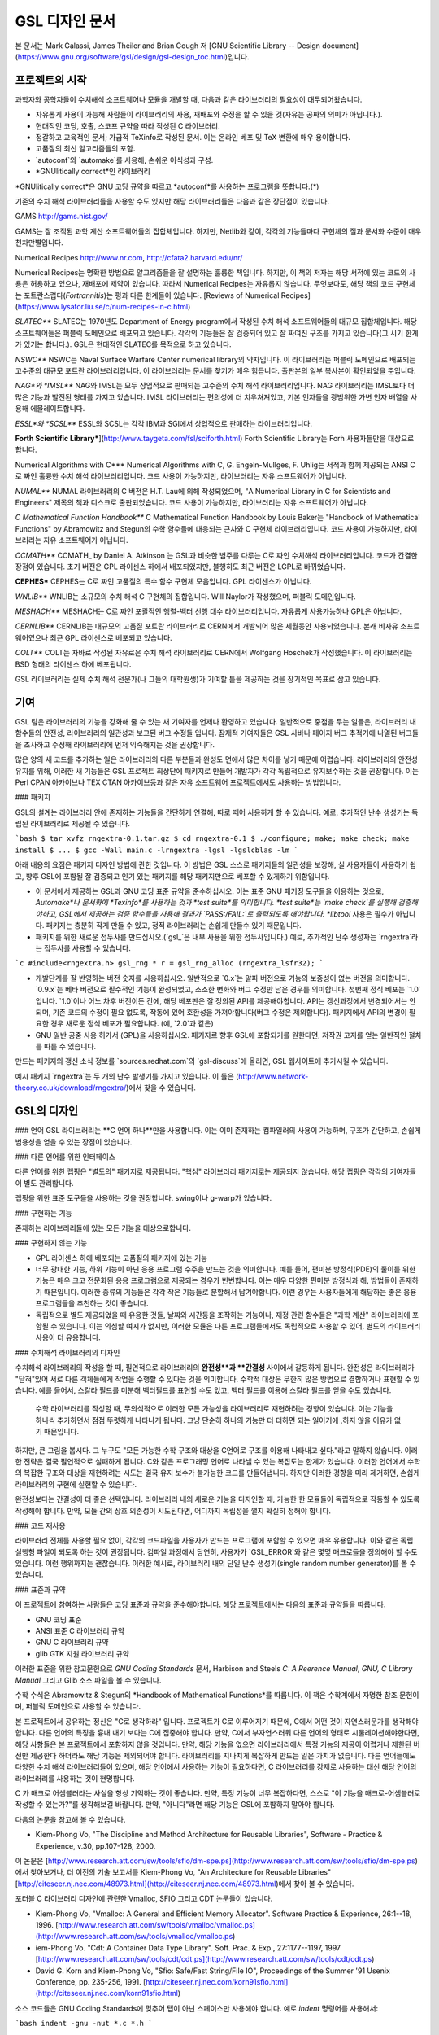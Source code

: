 GSL 디자인 문서
===============

본 문서는 Mark Galassi, James Theiler and Brian Gough 저 [GNU Scientific Library -- Design document](https://www.gnu.org/software/gsl/design/gsl-design_toc.html)입니다.


프로젝트의 시작
------------------

과학자와 공학자들이 수치해석 소프트웨어나 모듈을 개발할 때, 다음과 같은 라이브러리의 필요성이 대두되어왔습니다. 

* 자유롭게 사용이 가능해 사람들이 라이브러리의 사용, 재배포와 수정을 할 수 있을 것(자유는 공짜의 의미가 아닙니다.).
* 현대적인 코딩, 호출, 스코프 규약을 따라 작성된 C 라이브러리.
*  정갈하고 교육적인 문서; 가급적 TeXinfo로 작성된 문서. 이는 온라인 베포 및 TeX 변환에 매우 용이합니다.
*   고품질의 최신 알고리즘들의 포함.
*   `autoconf`와 `automake`를 사용해, 손쉬운 이식성과 구성.
*   *GNUlitically correct*인 라이브러리

*GNUlitically correct*은 GNU 코딩 규약을 따르고 *autoconf*를 사용하는 프로그램을 뜻합니다.(\*)

기존의 수치 해석 라이브러리들을 사용할 수도 있지만 해당 라이브러리들은 다음과 같은 장단점이 있습니다.


.. list-table:: 여러 수치해석 라이브러리
    :header-rows: 1

    * - 라이브러리
      - 설명
	* - `Netlib <http://www.netlib.org/>`_
	  - Netlib는 AT&T에서 관리하는 라이브러리로, 인터넷상에서 가장 발전된 수치해석 알고리즘입니다. 불행히도, 대부분의 소프트웨어가 포트란으로 작성되어 있어 대다수의 상황에서 낮선 호출 규약을 사용해야하고, 매우 파편화되어 있어 Netlib의 사용에 큰 노력이 필요합니다.
	* - ` <>`_
	  -
	* - ` <>`_
	  -


GAMS
http://gams.nist.gov/

GAMS는 잘 조직된 과학 계산 소프트웨어들의 집합체입니다. 하지만, Netlib와 같이, 각각의 기능들마다 구현체의 질과 문서화 수준이 매우 천차만별입니다.

Numerical Recipes
http://www.nr.com, http://cfata2.harvard.edu/nr/

Numerical Recipes는 명확한 방법으로 알고리즘들을 잘 설명하는 훌륭한 책입니다. 하지만, 이 책의 저자는 해당 서적에 있는 코드의 사용은 허용하고 있으나, 재배포에 제약이 있습니다. 따라서 Numerical Recipes는 자유롭지 않습니다. 무엇보다도, 해당 책의 코드 구현체는 포트란스럽다(*Fortrannitis*)는 평과 다른 한계들이 있습니다. [Reviews of Numerical Recipes](https://www.lysator.liu.se/c/num-recipes-in-c.html)

*SLATEC***
SLATEC는 1970년도 Department of Energy program에서 작성된 수치 해석 소프트웨어들의 대규모 집합체입니다.  해당 소프트웨어들은 퍼블릭 도메인으로 배포되고 있습니다. 각각의 기능들은 잘 검증되어 있고 잘 짜여진 구조를 가지고 있습니다(그 시기 한계가 있기는 합니다.). GSL은 현대적인 SLATEC를 목적으로 하고 있습니다.

*NSWC***
NSWC는 Naval Surface Warfare Center numerical library의 약자입니다. 이 라이브러리는 퍼블릭 도메인으로 배포되는 고수준의 대규모 포트란 라이브러리입니다. 이 라이브러리는 문서를 찾기가 매우 힘듭니다. 출판본의 일부 복사본이 확인되었을 뿐입니다.

*NAG*와 *IMSL***
NAG와 IMSL는 모두 상업적으로 판매되는 고수준의 수치 해석 라이브러리입니다. NAG 라이브러리는 IMSL보다 더 많은 기능과 발전된 형태를 가지고 있습니다. IMSL 라이브러리는 편의성에 더 치우쳐져있고,  기본 인자들을 광범위한 가변 인자 배열을 사용해 에뮬레이트합니다.

*ESSL*와 *SCSL***
ESSL와 SCSL는 각각 IBM과 SGI에서 상업적으로 판매하는 라이브러리입니다.

**Forth Scientific Library***](http://www.taygeta.com/fsl/sciforth.html)
Forth Scientific Library는 Forh 사용자들만을 대상으로 합니다.

Numerical Algorithms with C***
Numerical Algorithms with C, G. Engeln-Mullges, F. Uhlig는 서적과 함께 제공되는 ANSI C로 짜인 훌륭한 수치 해석 라이브러리입니다. 코드 사용이 가능하지만, 라이브러리는 자유 소프트웨어가 아닙니다.

*NUMAL***
NUMAL 라이브러리의 C 버전은 H.T. Lau에 의해 작성되었으며, "A Numerical Library in C for Scientists and Engineers" 제목의 책과 디스크로 출판되었습니다. 코드 사용이 가능하지만, 라이브러리는 자유 소프트웨어가 아닙니다.

*C Mathematical Function Handbook***
C Mathematical Function Handbook by Louis Baker는 "Handbook of Mathematical Functions" by Abramowitz and Stegun의 수학 함수들에 대응되는 근사와 C 구현체 라이브러리입니다. 코드 사용이 가능하지만, 라이브러리는 자유 소프트웨어가 아닙니다.

*CCMATH***
CCMATH_ by Daniel A. Atkinson 는 GSL과 비슷한 범주를 다루는 C로 짜인 수치해석 라이브러리입니다. 코드가 간결한 장점이 있습니다. 초기 버전은 GPL 라이센스 하에서 배포되었지만, 불행히도 최근 버전은 LGPL로 바뀌었습니다.

**CEPHES***
CEPHES는 C로 짜인 고품질의 특수 함수 구현체 모음입니다. GPL 라이센스가 아닙니다.

*WNLIB***
WNLIB는 소규모의 수치 해석 C 구현체의 집합입니다. Will Naylor가 작성했으며, 퍼블릭 도메인입니다.

*MESHACH***
MESHACH는 C로 짜인 포괄적인 행렬-벡터 선행 대수 라이브러리입니다. 자유롭게 사용가능하나 GPL은 아닙니다.

*CERNLIB***
CERNLIB는 대규모의 고품질 포트란 라이브러리로 CERN에서 개발되어 많은 세월동안 사용되었습니다. 본래 비자유 소프트웨어였으나 최근 GPL 라이센스로 베포되고 있습니다.

*COLT***
COLT는 자바로 작성된 자유로은 수치 해석 라이브러리로 CERN에서 Wolfgang Hoschek가 작성했습니다. 이  라이브러리는 BSD 형태의 라이센스 하에 베포됩니다.


GSL 라이브러리는 실제 수치 해석 전문가(나 그들의 대학원생)가 기여할 틀을 제공하는 것을 장기적인 목표로 삼고 있습니다.

기여
------------------

GSL 팀은 라이브러리의 기능을 강화해 줄 수 있는 새 기여자를 언제나 환영하고 있습니다. 일반적으로 중점을 두는 일들은, 라이브러리 내 함수들의 안전성, 라이브러리의 일관성과 보고된 버그 수정들 입니다. 잠재적 기여자들은 GSL 사바나 페이지 버그 추적기에 나열된 버그들을 조사하고 수정해 라이브러리에 먼저 익숙해지는 것을 권장합니다. 

많은 양의 새 코드를 추가하는 일은 라이브러리의 다른 부분들과 완성도 면에서 많은 차이를 낳기 때문에 어렵습니다. 라이브러리의 안전성 유지를 위해, 이러한 새 기능들은 GSL 프로젝트 최상단에 패키지로 만들어 개발자가 각각 독립적으로 유지보수하는 것을 권장합니다. 이는 Perl CPAN 아카이브나 TEX CTAN 아카이브등과 같은 자유 소프트웨어 프로젝트에서도 사용하는 방법입니다.

### 패키지

GSL의 설계는 라이브러리 안에 존재하는 기능들을 간단하게 연결해, 따로 떼어 사용하게 할 수 있습니다. 예로, 추가적인 난수 생성기는 독립된 라이브러리로 제공될 수 있습니다.

```bash
$ tar xvfz rngextra-0.1.tar.gz
$ cd rngextra-0.1
$ ./configure; make; make check; make install
$ ...
$ gcc -Wall main.c -lrngextra -lgsl -lgslcblas -lm
```

아래 내용의 요점은 패키지 디자인 방법에 관한 것입니다. 이 방법은 GSL 스스로 패키지들의 일관성을 보장해, 실 사용자들이 사용하기 쉽고, 향후 GSL에 포함될 잘 검증되고 인기 있는 패키지를 해당 패키지만으로 베포할 수 있게하기 위함입니다.

* 이 문서에서 제공하는 GSL과 GNU 코딩 표준 규약을 준수하십시오. 이는 표준 GNU 패키징 도구들을 이용하는 것으로, *Automake*나 문서화에 *Texinfo*를 사용하는 것과 *test suite*를 의미합니다. *test suite*는 `make check`를 실행해 검증해야하고, GSL에서 제공하는 검증 함수들을 사용해 결과가 `PASS:/FAIL:`로 출력되도록 해야합니다. *libtool* 사용은 필수가 아닙니다. 패키지는 충분히 작게 만들 수 있고, 정적 라이브러리는 손쉽게 만들수 있기 때문입니다.
* 패키지를 위한 새로운 접두사를 만드십시오.(`gsl_`은 내부 사용을 위한 접두사입니다.) 예로, 추가적인 난수 생성자는 `rngextra`라는 접두사를 사용할 수 있습니다.

```c
#include<rngextra.h>
gsl_rng * r = gsl_rng_alloc (rngextra_lsfr32);
```

* 개발단계를 잘 반영하는 버전 숫자를 사용하십시오. 일반적으로 `0.x`는 알파 버전으로 기능의 보증성이 없는 버전을 의미합니다. `0.9.x`는 베타 버전으로 필수적인 기능이 완성되었고, 소소한 변화와 버그 수정만 남은 경우를 의미합니다. 첫번째 정식 베포는 `1.0`입니다. `1.0`이나 어느 차후 버전이든 간에, 해당 베포판은 잘 정의된 API를 제공해야합니다. API는 갱신과정에서 변경되어서는 안되며, 기존 코드의 수정이 필요 없도록, 작동에 있어 호환성을 가져야합니다(버그 수정은 제외합니다). 패키지에서 API의 변경이 필요한 경우 새로운 정식 베포가 필요합니다. (예, `2.0`과 같은)
* GNU 일반 공중 사용 허가서 (GPL)을 사용하십시오. 패키지르 향후 GSL에 포함되기를 원한다면, 저작권 고지를 얻는 일반적인 절차를 따를 수 있습니다.

만드는 패키지의 갱신 소식 정보를 `sources.redhat.com`의 `gsl-discuss`에 올리면, GSL 웹사이트에 추가시킬 수 있습니다.

예시 패키지 `rngextra`는 두 개의 난수 발생기를 가지고 있습니다. 이 둘은 (http://www.network-theory.co.uk/download/rngextra/)에서 찾을 수 있습니다.

GSL의 디자인
------------------

### 언어
GSL 라이브러리는 **C 언어 하나**만을 사용합니다. 이는 이미 존재하는 컴파일러의 사용이 가능하며, 구조가 간단하고, 손쉽게 범용성을 얻을 수 있는 장점이 있습니다.

### 다른 언어를 위한 인터페이스

다른 언어를 위한 랩핑은 "별도의" 패키지로 제공됩니다. "핵심" 라이브러리 패키지로는 제공되지 않습니다. 해당 랩핑은 각각의 기여자들이 별도 관리합니다.

랩핑을 위한 표준 도구들을 사용하는 것을 권장합니다. swing이나 g-warp가 있습니다.

### 구현하는 기능

존재하는 라이브러리들에 있는 모든 기능을 대상으로합니다. 

### 구현하지 않는 기능

* GPL 라이센스 하에 베포되는 고품질의 패키지에 있는 기능
* 너무 광대한 기능, 하위 기능이 아닌 응용 프로그램 수주을 만드는 것을 의미합니다. 예를 들어, 편미분 방정식(PDE)의 풀이를 위한 기능은 매우 크고 전문화된 응용 프로그램으로 제공되는 경우가 빈번합니다. 이는  매우 다양한 편미분 방정식과 해, 방법들이 존재하기 때문입니다. 이러한 종류의 기능들은 각각 작은 기능들로 분할해서 남겨야합니다. 이런 경우는 사용자들에게 해당하는 좋은 응용 프로그램들을 추천하는 것이 좋습니다.
* 독립적으로 별도 제공되었을 때 유용한 것들, 날짜와 시간등을 조작하는 기능이나, 재정 관련 함수들은 "과학 계산" 라이브러리에 포함될 수 있습니다. 이는 의심할 여지가 없지만, 이러한 모듈은 다른 프로그램들에서도 독립적으로 사용할 수 있어, 별도의 라이브러리 사용이 더 유용합니다.

### 수치해석  라이브러리의 디자인

수치해석 라이브러리의 작성을 할 때, 필연적으로 라이브러리의 **완전성**과 **간결성** 사이에서 갈등하게 됩니다. 완전성은 라이브러리가 "닫혀"있어 서로 다른 객체들에게 작업을 수행할 수 있다는 것을 의미합니다. 수학적 대상은 무한히 많은 방법으로 결합하거나 표현할 수 있습니다. 예를 들어서, 스칼라 필드를 미분해 벡터필드를 표현할 수도 있고, 벡터 필드를 이용해 스칼라 필드를 얻을 수도 있습니다.

 수학 라이브러리를 작성할 때, 무의식적으로 이러한 모든 가능성을 라이브러리로 재현하려는 경향이 있습니다. 이는 기능을 하나씩 추가하면서 점점 뚜렷하게 나타나게 됩니다. 그냥 단순히 하나의 기능만 더 더하면 되는 일이기에 ,하지 않을 이유가 없기 때문입니다.

하지만, 큰 그림을 봅시다. 그 누구도 "모든 가능한 수학 구조와 대상을 C언어로 구조를 이용해 나타내고 싶다."라고 말하지 않습니다. 이러한 전략은 결국 필연적으로 실패하게 됩니다. C와 같은 프로그래밍 언어로 나타낼 수 있는 복잡도는 한계가 있습니다. 이러한 언어에서 수학의 복잡한 구조와 대상을 재현하려는 시도는 결국 유지 보수가 불가능한 코드를 만들어냅니다. 하지만 이러한 경향을 미리 제거하면, 손쉽게 라이브러리의 구현에 실현할 수 있습니다.

완전성보다는 간결성이 더 좋은 선택입니다. 라이브러리 내의 새로운 기능을 디자인할 때, 가능한 한 모듈들이 독립적으로 작동할 수 있도록 작성해야 합니다. 만약, 모듈 간의 상호 의존성이 시도된다면, 어디까지 독립성을 깰지 확실히 정해야 합니다.

### 코드 재사용

라이브러리 전체를 사용할 필요 없이, 각각의 코드파일을 사용자가 만드는 프로그램에 포함할 수 있으면 매우 유용합니다.  이와 같은 독립 실행형 파일이 되도록 하는 것이 권장됩니다. 컴파일 과정에서 당연히, 사용자가 `GSL_ERROR`와 같은 몇몇 매크로들을 정의해야 할 수도 있습니다. 이런 행위까지는 괜찮습니다. 이러한 예시로, 라이브러리 내의 단일 난수 생성기(single random number generator)를 볼 수 있습니다. 


### 표준과 규약

이 프로젝트에 참여하는 사람들은 코딩 표준과 규약을 준수해야합니다. 해당 프로젝트에서는 다음의 표준과 규약들을 따릅니다.

* GNU 코딩 표준
* ANSI 표준 C 라이브러리 규약
* GNU C 라이브러리 규약
* glib GTK 지원 라이브러리 규약

이러한 표준을 위한 참고문헌으로 *GNU Coding Standards* 문서, Harbison and Steels *C: A Reerence Manual*, *GNU, C Library Manual* 그리고 Glib 소스 파일을 볼 수 있습니다.

수학 수식은 Abramowitz & Stegun의 *Handbook of Mathematical Functions*를 따릅니다. 이 책은 수학계에서 자명한 참조 문헌이며, 퍼블릭 도메인으로 사용할 수 있습니다.

본 프로젝트에서 공유하는 정신은 "C로 생각하라" 입니다. 프로젝트가 C로 이루어지기 때문에, C에서 어떤 것이 자연스러운가를 생각해야 합니다. 다른 언어의 특징을 흉내 내기 보다는 C에 집중해야 합니다. 만약, C에서 부자연스러워 다른 언어의 형태로 시물레이션해야한다면, 해당 사항들은 본 프로젝트에서 포함하지 않을 것입니다. 만약, 해당 기능을 없으면 라이브러리에서 특정 기능의 제공이 어렵거나 제한된 버전만 제공한다 하더라도 해당 기능은 제외되어야 합니다. 라이브러리를 지나치게 복잡하게 만드는 일은 가치가 없습니다. 다른 언어들에도 다양한 수치 해석 라이브러리들이 있으며, 해당 언어에서 사용하는 기능이 필요하다면, C 라이브러리를 강제로 사용하는 대신 해당 언어의 라이브러리를 사용하는 것이 현명합니다.

C 가 매크로 어셈블러라는 사실을 항상 기억하는 것이 좋습니다. 만약, 특정 기능이 너무 복잡하다면, 스스로 "이 기능을 매크로-어셈블러로 작성할 수 있는가?"를 생각해보길 바랍니다. 만약, "아니다"라면 해당 기능은  GSL에 포함하지 말아야 합니다.


다음의 논문을 참고해 볼 수 있습니다.

* Kiem-Phong Vo, "The Discipline and Method Architecture for Reusable Libraries", Software - Practice & Experience, v.30, pp.107-128, 2000.

이 논문은 [http://www.research.att.com/sw/tools/sfio/dm-spe.ps](http://www.research.att.com/sw/tools/sfio/dm-spe.ps)에서 찾아보거나, 더 이전의 기술 보고서를  Kiem-Phong Vo, "An Architecture for Reusable Libraries" [http://citeseer.nj.nec.com/48973.html](http://citeseer.nj.nec.com/48973.html)에서 찾아 볼 수 있습니다.

포터블 C 라이브러리 디자인에 관련한 Vmalloc, SFIO 그리고 CDT 논문들이 있습니다.

* Kiem-Phong Vo, "Vmalloc: A General and Efficient Memory Allocator". Software Practice & Experience, 26:1--18, 1996. [http://www.research.att.com/sw/tools/vmalloc/vmalloc.ps](http://www.research.att.com/sw/tools/vmalloc/vmalloc.ps)
* iem-Phong Vo. "Cdt: A Container Data Type Library". Soft. Prac. & Exp., 27:1177--1197, 1997 [http://www.research.att.com/sw/tools/cdt/cdt.ps](http://www.research.att.com/sw/tools/cdt/cdt.ps)
* David G. Korn and Kiem-Phong Vo, "Sfio: Safe/Fast String/File IO", Proceedings of the Summer '91 Usenix Conference, pp. 235-256, 1991. [http://citeseer.nj.nec.com/korn91sfio.html](http://citeseer.nj.nec.com/korn91sfio.html)


소스 코드들은 GNU Coding Standards에 밎추어 탭이 아닌 스페이스만 사용해야 합니다. 예로 `indent` 명령어를 사용해서:

```bash
indent -gnu -nut *.c *.h
```

`-nut` 옵션은 탭을 스페이스들로 바꾸어줍니다.

### 작업전 확인 사항들

기능을 구현하기 전에 관련 내용들에 관한 철저한 조사가 필요합니다. 이는 장기적으로는 많은 시간을 절약해 줍니다. 가장 중요한 두 가지 단계는 다음과 같습니다.

* 해당 기능이 이미 자유 라이브러리(GPL이나 GPL-호환)에서 제공하는 기능인지 판별하기. 만약, 이미 존재한다면 재구현할 필요 없습니다. Netlib, GAMs, na-net, sci.math.num-analysis, 그리고 일반적인 인터넷에서 조사를 해보아야 합니다. 이러한 과정은 관련성이 있는 기존의 독점 라이브러리 목록도 조사할 수 있습니다. 다음 단계에서 참조할 수 있도록 해당 목록을 기록하는 것을 권장합니다.
* 기존의 상업/자유 라이브러리들의 구현체들에 대한 비교 조사를 수행합니다. 일반적인 API, 프로그램과 하위 기능들간의 통신 방법을 검사하고, 해당 구현체들이 가지거나 가지지 않는 기능들을 조사하니다. 그리고 이들을 관련 핵심 개념과 기능들에 익숙해지도록  분류합니다. 이미 존재하는 라이러리들의 문서 리뷰는 좋은 레퍼런스가 되어주는 것을 잊지 말아야 합니다.
* 해당 주제들을 살펴보고 최신 기술이 무엇인지 파악합니다. 가장 최신의 리뷰 논문들을 찾아보고, 다음의 저널들을 검색해 봅시다.
	-   ACM Transactions on Mathematical Software
	-   Numerische Mathematik
	-   Journal of Computation and Applied Mathematics
	-   Computer Physics Communications
	-   SIAM Journal of Numerical Analysis
	-   SIAM Journal of Scientific Computing

GSL이 연구 프로젝트가 아님을 명심합시다. 좋은 구현체를 만드는 일은, 새로운 알고리즘을 만들지 않더라도 충분히 어려운 작업입니다. 본 프로젝트는 구현 가능하고 존재 가능한 알고리즘의 구현체를 목적으로 합니다. 소소한 개선에 시간을 조금 써도 나쁘지는 않지만, 거기에 몰두하지는 말아야합니다.

### 알고리즘의 선택

가능한 한, 잘 확장되는 알고리즘을 고르고 점근적으로 처리를 해야함을 기억해야합니다. 특히 정수 인자가 있는 함수들에서 주의해야 합니다.  Abramowitz & Stegun에서는 재귀적 관계와 같이 함수를 정의하는 데 $O(n)$의 시간 복잡도를 가지는 간단한 알고리즘을 많이 사용하고, 이를 구현하는 데 사용하고 싶을 수 있습니다. 그러나, 이러한 알고리즘은 $n=O(10-100)$에서는 잘 작동할지 몰라도, $n=1000000$인 경우, 원하는 데로 작동하지 않을 것입니다.

비슷하게, 다변량 자료들이 동일한 크기로 조정된 원소들이나 $O(1)$의 복잡도를 가지고 있다고 가정하지 말아야합니다. 알고리즘들은 반드시 내부적으로 필요한 스케일 조정과 균형을 처리해야 하고, 이를 위해 적절한 노름들을 사용해야합니다. (예를 들어, $\|x\|$ 보다는 $\|Dx\|$를 사용하는 것이 좋습니다. $D$는 스케일 조정을 위한 대각 행렬입니다.)

### 문서화

문서화: 프로젝트 관리자는 어떻게 문서화 되는지에 대해 예제를 제공해야합니다. 고품질의 문서화는 반드시 필요한 작업입니다. 각 문서는 주제를 소개하고, 제공하는 함수들에 대해 세심한 참조를 제공해야합니다. 우선 순위는 함수에 대한 좋은 참조 문헌을 제공하는 것이라, 예제를 반드시 문서에 포함시킬 필요는 없습니다.

메뉴얼에 사용될 그래프를 그릴 때, GNU Plotutils와 같은 자유 소프트웨어를 사용해야 합니다.

어떤 그래프들은 gnuplot과 같이 완전히 자유(아니면 GNU) 소프트웨어가 아닌 프로그램으로 만들어질 수도 있고, 선호하는 프로그램으로 만들 수도 있습니다. 이런 그래프들은 GNU plitutils를 사용한 결과물로 교체되어야합니다.

문헌을 참조할 때는 그 분야의 가장 자명하고, 표준적이며 좋은 문헌을 참조해야합니다. 많이 일어나는 일이지만, 덜 알려진 교재나 입문서(예를 들어 학부에서 사용되기 위한)의 참조는 지양해야 합니다. 각 분야의 자명한 참조 문헌의 예로, 알고리즘은 Knuth, 통계학은 Kendall & Stuart, 특수 함수들은 Abramowitz & Stegun (Handbook of Mathematical Functions AMS-55)) 등이 있습니다.

표준 참조 문헌들은 라이브러리 사용자들에게 더 좋은 접근성을 제공해 줍니다. 만약, 이러한 문헌을 사용할 수 없어 사용자가 문헌을 참조하기 위해 서적을 구입해야 한다면, 가능한 한 고품질의 서적을 사용해야 합니다. 고품질의 기준은 GSL 메뉴얼에서 다루는 다른 참조 문헌들을 최대한 많이 다루는  서적을 의미합니다. 서로 다른 책들이 너무나 많이 인용되어 있다면, 알고리즘의 세부 사항들을 보기 위해 문헌을 참조해야 하는 사용자들에게 매우 비효율적이고 비싼 희생을 강요하게 됩니다. 참조 문헌들은 일반적인 대학 교재들 보다 판본이 더 오래 유지되어야 합니다. 대학 교재들은 몇년만에 판본이 바뀌는 경우가 흔합니다.

비슷하게, 될 수 있으면 원 논문을 인용해야합니다. 그리고, 해당 문서들의 복사본은 나중에 사용할 수 있도록 잘 보관하는 것이 좋습니다. 예를 들어 버그 보고나 앞으로 유지 보수에 필요할 수도 있기 때문입니다.

문헌을 찾아보기 위해 도움이 필요하다면, `gsl-discuss` 메일링 리스트에 도움을 청할 수 있습니다. GSL 개발자들이 논문의 복사본을 얻는 것을 돕기 위한 봉사자 집단이 있고, 그들은 좋은 고품질 자료들(도서관)에 접근할 수 있습니다. 

[James Theiler 왈:
그리고, 소프트웨어 문서화에 열과 성을 다할 것을 약속합니다. 이러한 문서화에는 왜 소프트웨어를 사용해야하는지, 정확히 어떤 기능을 하는지, 어떻게 정확한 호출을 할 수 있을지, 대략적으로 어떻게 알고리즘이 작동하는지, 어디서 알고리즘을 얻었는지, 그리고 우리가 작성하지 않은 부분들은 어디서 코드를 얻었느지를 포함할 것입니다. 우리는 모든 패키지를 계산 알고리즘으로 부터 새로 구축하는 것을 추구하지 않습니다. 이러한 재구축 보다는 이미 존재하는 자유롭게 사용가능한 수학 소프트웨어들의 집합체로써 사용되길 원합니다. 또, 우리가 작성하는 이 소프트웨어도 동일하게 사용될 수 있길 바랍니다. ]

### 네임 스페이스

모든 외부 호출용 함수와 변수들은 `gsl_` 접두사를 가집니다.

모든 외부 호출용 메크로들은 `GSL_` 접두사를 가집니다.

모든 외부 호출용 헤더 파일들은 접두사 `gsl_`로 시작하는 이름을 가져야 합니다.

설치되는 모든 라이브러리는 `libgslhistogram.a`와 같은 이름을 가져야 합니다.

실행 가능한 모든 설치 프로그램(예를 들어 유틸리티 프로그램들)들은 접두사 `gsl-`을 가져야합니다. (`-` 하이폰(hypen)입니다. `_`(underscore)가 아닙니다.)

모든 함수, 변수 이름등은 소문자로, 매크로와 전처리 변수들은 대문자로 써야합니다.

### 헤더 파일

헤더파일들은 반드시 한 번만 포함되어야 합니다. 이를 idempotent 하다라 부르는데, 예를 들어, 헤더파일의 내용을 전처리 문구로 감싸서 이를 가능하게 할 수 있습니다.

```c
#ifndef __GSL_HISTOGRAM_H__
#define __GSL_HISTOGRAM_H__
...
#endif /* __GSL_HISTOGRAM_H__ */
```

### 대상 시스템

목표로 하는 대상 시스템은 IEEE 대수를 사용하고, 표준 C 라이브러리를 모두 사용가능한 ANSI C 시스템입니다.

### 함수 이름

각각의 모듈 이름들은 그 모듈 안의 함수들 이름에 접두사로 작용합니다. 예를 들어서 `gsl_fft` 모듈에는 `gsl_fft_init` 함수가 있습니다. 모듈들은 라이브러리 소스 트리의 하위 디렉토리들과 대응됩니다.

### 객체 지향성

알고리즘들은 ANSI C에서 허용하는 한, 객체 지향적이어야 합니다. 캐스팅의 사용이나 상속을 구현하려는 편법은 권장하지 않고 비슷한 상황의 기능들도 작성하지 않도록 주의해야 합니다. 이는 많은 코딩 패턴들을 금지합니다. 그러나, 해당 패던들은 라이브러리에 사용하기에는 너무나 복잡하기 때문에 고려되지 않을 것입니다.

Note: C에서 함수 포인터를 사용해 추상화된 기초적인 클래스를 정의할 수 있습니다. `rng` 디렉토리를 보면 예시를 볼 수 있습니다.

퍼블릭 도메인인 포트란 코드를 재구현 할 때는, 해당 코드를 그대로 배열로 옿기기 보다는 구조체 형태의 적절한 객체를 선언해주시길 바랍니다. 구조체는 파일 내부에서 사용할 때만 유용할 수도 있습니다. 굳이 사용자들에게 제공하지 않아도 됩니다.

예를 들어서 어느 포트란 프로그램이 다음과 같이 반복작업을 하는 부분이 있다면,

```fortran
SUBROUTINE RESIZE (X, K, ND, K1)
```

$X(K, D)$는 $X(K1, D)$로 조정될 격자를 의미합니다. 이러한 형태는 구조체를 도입해 좀 더 읽기 편한 형태로 만들 수 있습니다.

```c
struct grid {
	int nd;	/* number of dimensions */
	int k;	/* number of bins */
	double * x; 	/* partition of axes, array of size x[k][nd] */
}

void resize_grid (struct grid * g, int k_new)
{
	...
}
```

비슷하게, 단일 파일 내에서 반복적으로 사용되는 코드가 있을 경우, 정적 함수나 정적 인라인 함수를 정의해서 사용할 수 있습니다. 이는 코드를 typesafe하게 하고, 해당 내용을 사용하는 모든 곳에서 동일한 기능을 하도록 보장해 줍니다.

### 주석

GNU 표준 코딩 규약을 따릅니다. 인용구는 다음과 같이 쓸 수 있습니다.

"완전한 문장을 쓰고 첫 단어는 대문자를 써야합니다. 문장의 시작을 소문자인 식별자로 해야한다면 대문자로 바꾸면 안됩니다. 철자를 변경하면 다른 식별자를 의미합니다. 소문자로 문장이 시작되길 원치 않는다면 문장을 다르게 써야합니다(예: "소문자 식별자 ...는 ..")."

### 최소화 된 구조

구조를 최소화하길 바랍니다. 예를 들어서 여러 단계의 알고리즘들로 풀 수 있는 문제가 있다면, 각 경우를 다룰 수 있는 분리된 구조체를 만드는 것이 더 좋습니다. 이러한 경우로 미분값 정보가 있고, 없는 경우를 모두 사용하는 상황이 있는데, 런타임 식별자 사용은 권장하지 않습니다.

### 알고리즘 분해

반복 알고리즘들은 INITIALIZE(초기화), ITERATE(반복), 그리고 TEST(검증) 단계로 분해해, 사용자가 반복 과정을 제어가능하게 하고 중간 단계에서 값을 확인 할 수 있게 해야합니다. 이러한 방식은 call-back을 사용하거나 flag를 이용해 중간 값을 출력하도록 제어하는 것보다 더 좋습니다. 사실 call-back의 사용은 권장하지 않습니다. 만일 call-back의 사용이 필요하다면, 이는 알고리즘을 더 세분화해 사용자가 완전히 제어 가능하도록 만들어야한다는 뜻입니다.

예를 들어서 미분방정식을 풀 때, 사용자가 개별적인 단계의 해를 실시간으로 확인하며 진행해야 할 때가 있습니다. 이러한 상황에서 사용가능한 알고리즘은 알고리즘이 각 단계별로 분해된 상황일 때만 가능합니다. 고수준의 분해는 이러한 유연성 측면에서 적절하지 않습니다.


### 메모리 할당과 소유권

heap영역에 할당되어야 하는 함수들은 `_alloc`으로 끝나야 합니다(예: `gsl_foo_alloc`). 그리고 `_free`가 붙은 대응 함수로 해제되어야 합니다(`gsl_foo_free`).

부분적으로 초기화된 객체에서 오류를 반환해야 하는 경우 함수에 의해 할당된 메모리를 반드시 해제해야 함을 명심해야 합니다.

절대로, 함수 내부에서 임시로(temporarily) 메모리를 할당하고 반환 전에 해제하면 안됩니다. 이는 사용자의 메모리 할당 관리를 방해합니다. 모든 메모리는 할당과 해제가 각각 분리된 함수로 구현되어야 하고, "작업 공간" 인자를 전달받아야 합니다. 이 방법을 이용하면 메모리 할당을 세세한 반복 과정에서 고려하지 않아도 됩니다.

### 메모리 레이아웃

이 라이브러리에서는 행렬과 벡터들을 저장하는 데 C 스타일의 포인터-포인터 배열이 아니라, 메모리 블럭을 이용합니다. 행렬은 행 순서로 저장되며, 열은 메모리를 따라 연속적으로 저장됩니다.


### 선형대수 단계

선형 대수학에서 쓰이는 함수는 두가지 단계로 나뉘어져있습니다.

1차원 함수들은 C 형식 인자들 `(double *, stride, size`을 사용해, 일반적인 C 프로그램에서 `gsl_vector` 함수들을 호출할 필요 없이 간단하게 사용할 수 있습니다. 

이 라이브러리의 구현체는 학습 곡선의 최소화를 목표로 합니다. 만약, 어느 사용자가 어느 함수(예를 들어 `fft` 등의)를 사용한다고 했을 때, `gsl_vector`의 기능을 배우는 데 시간을 쏟지 않아도 되는 상황을 목적으로 합니다.

여기서 왜 행렬에 대해서는 같은 방식을 사용하지 않는지 궁금할 수 있습니다. 행렬의 경우 인자 리스트가 `(size1, size2, tda)`로 너무 길고 복잡하며, 행과 열의 순서에서 잠재적인 모호성을 피할 수 없기 때문입니다. 이러한 경우에는 `gsl_vector`와 `gsl_matrix`를 사용하는 것이 사용자에게 더 편리합니다.

때문에, 라이브러리에서 사용하는 두 단계 구분은 C 타입들에 기반한 저수준 1차원 연산들과 `gsl_matrix`와 `gsl_vector`에 기반한 고차원 선형 대수 연산들로 나뉘어져 있습니다.

물론, 벡터로 정의된 저수준 함수들을 정의할 수도 있습니다. 필수적인 기능이 아니라, 아직 구현이 되지않았습니다. 하지만, C 인자들에 `v->data`, `v->stride`, `v->size`를 대신 입력해 간편하게 사용할 수 있습니다. 저수준의 `gsl_vector`함수는 많은 편의성을 제공해 줄 수 있습니다. 

효율성을 위해, 라이브러리 내에서는 BLAS 기능들을 주로 사용하길 바랍니다.


### 예외와 오류 관리

기본적인 오류 관리 절차는 오류 코드의 반환입니다( `gsl_errno.h`에서 가능한 값들을 참고할 수 있습니다.). `GSL_ERROR` 메크로를 사용해 오류를 표시할 수 있습니다. 현재 이 매크로의 정의는 완전하진 않지만, 컴파일 시간에 변경될 수 있습니다.

오류를 나타낼 때, 오류 코드를 반환하기 보다 항상 `GSL_ERROR` 매크로를 사용해야 합니다. 이 매크로는 사용자가 해당 오류들을 디버거를 이용해 잡을 수 있게 해줍니다(`gsl_error` 함수의 중단점ㅇㄹ 정의해 가능합니다.). 

`GSL_ERROR` 매크로를 사용하지 말아야 할 상황은 반환 값이 오류를 나타내기보다는 특정한 표기를 위한 경우입니다. 예를 들어서 반복 작업등에서 반환 값은 각 반복 단계의 성공, 실패등을 나타낼 수 있습니다. 일반적으로 반복 알고리즘의 "실패"( `GSL_CONTINUE`를 반환합니다.)는 빈번히 일어나는 일이고 `GSL_ERROR`를 사용할 필요는 없습니다.

특정 초기화 객체를 이용한 작업에서 발생한 오류와 같이, 사전에 할당된 메모리에서 오류가 발생했다면, 해당 메모리를 해제하는 것을 잊으면 안됩니다.

### 영속성

라이브러리를 개발할 때 메모리 블럭을 사용하는 객체(예: `vector`, `matrix`, `histogram`) `foo`를 만든다 칩시다. 이 경우 이러한 블럭들을 읽고 쓸 수 있는 함수들을 제공해야 합니다.

```C
int gsl_foo_fread (FILE * stream, gsl_foo * v);
int gsl_foo_fwrite (FILE * stream, const gsl_foo * v);
int gsl_foo_fscanf (FILE * stream, gsl_foo * v);
int gsl_foo_fprintf (FILE * stream, const gsl_foo * v, const char *format);
```

이 함수들은 오직 메모리 블럭들만을 인자로 가져야 합니다. 블럭의 길이와 같은 연관된 인자는 가지면 안됩니다. 이는 사용자들이 라이브러리에서 제공하는 함수들을 이용해 고수준의 입/출력 기능들을 작성할 수 있도록 하기 위함입니다. `fprintf/fscanf` 버전의 함수들은 아키텍처 사이에서 이식 가능하도록 작성되어야 하며, 바이너리 버전은 `raw` 형태의 데이터를 사용해야 합니다. 다음과 같이 실제로 읽고 쓰는 함수들을 구현하면 됩니다.

```C
int gsl_block_fread (FILE * stream, gsl_block * b);
int gsl_block_fwrite (FILE * stream, const gsl_block * b);
int gsl_block_fscanf (FILE * stream, gsl_block * b);
int gsl_block_fprintf (FILE * stream, const gsl_block * b, const char *format);
```

```C
int gsl_block_raw_fread (FILE * stream, double * b, size_t n, size_t stride);
int gsl_block_raw_fwrite (FILE * stream, const double * b, size_t n, size_t stri
de);
int gsl_block_raw_fscanf (FILE * stream, double * b, size_t n, size_t stride);
int gsl_block_raw_fprintf (FILE * stream, const double * b, size_t n, size_t str
ide, const char *format);
```

### 반환값 사용

반환값들을 사용하기 전에 항상 변수에 할당을 하고 사용해야합니다. 이 방법은 함수의 디버깅과 반환값의 검사 수정을 용이하게 해줍니다. 만약, 변수가 중요치 않고 임시로 사용된다면, 적절한 범주 내에 포함시켜 사용해야 합니다.

예를 들어서 다음과 같이 쓰기보다는,

```C
a  = f(g(h(x,y)))
```

중간값을 저장하는 임시 변수들을 사용해 다음과 같이 작성해야 합니다.

```C
{
	double u = h(x,y);
	double v = g(u);
	a = f(v);
}
```

이러한 작성법은 디버거에서 좀 더 쉽게 검사를 수행할 수 있게하며, 정지점(breakpoint)을 더 정확하게 잡을 수 있게해줍니다. 프로그램의 최적화를 수행하는 컴파일러에서는 이러한 임시 변수들이 자동으로 제거됩니다.


### 변수 이름

변수 이름에 다음의 이름 규약들을 사요해야 합니다.

`dim` : 차원의 수.

`w`: 작업 공간을 가르키는 포인터.

`state`: 상태 변수를 가르키는 포인터. ( 문자를 저장해야 한다면, `s`를 사용합시다.) 

`result`: 결과(반환 값) 포인터.

`abserr`: 절대 오차.

`relerr`: 상대 오차.

`epsabs`: 절대 허용 오차

`epsrel`: 상대 허용 오차

`size`: 배열이나, 백터의 크기. 예: `double array[size]`

`stride`: 벡터의 stride

`size1`: 행렬의 행 갯수.

`size2`: 행렬의 열 갯수.

`n`: 일반적인 정수. 예: 배열의 원소 숫자, fft 등등.

`r`: 난수 발생자 (`gsl_rng`).

### 자료형 크기


ANSI C가 제공하는 `int` 자료형은 16bit 크기를 보장함을 명심해야합니다[^int size]. 시스템에 따라 더 큰 크기를 제공할 수도 있지만 해당 자료형의 크기는 C에서 보장하지 않습니다. 따라서, 32bit 크기의 자료형이 필요하다면 `long int`를 사용해야 합니다. 이 데이터형은 최소 32bit의 크기를 보장합니다. 물론 많은 플랫폼에서 `int` 자료형의 크기가 32bit인 경우가 많습니다. 하지만 이 라이브러리의 코드들은 특정 플랫폼보다는 ANSI 표준을 준수할 것입니다.

[^int size]: int 자료형은 구동 플랫폼의 기본 데이터 처리 타입을 따릅니다. 이는 실행 환경에서 가장 빠른 동작을 보장하기 위함입니다. short 같은 자료형이 고정된 byte 크기를 가진 반면, int는 플랫폼에 따라서 다양한데, 어떤 플랫폼에서는 32bit, 64bit 크기를 가지고 어떤 플랫폼에서는 16bit의 크기를 가질 수도 있습니다. 대표적으로 아두이노와 같은 AVR 시스템에서 16bit 크기를 가진 경우가 흔합니다. 시스템에 따른 이러한 자료형 크기의 차이는 ISO C 표준 문서의 규약이 int 자료형의 최소 크기 16bit와 자료형에 따른 상대적 크기만을 정해 놓았기 때문입니다. 이로 인해 시스템 별로 자료형의 실제 크기는 최소 크기보다 같거나 크기만 하면 다양하게 나올 수 있습니다. 이 디자인 문서는 매우 옛날에 쓰인 문서로 이 시기에 사용된 컴퓨터는 16bit가 기본으로 쓰이는 시스템도 매우 흔했습니다. 해당 시스템에서 ANSI C `int`는 16bit가 기본 크기입니다. 

### size_t

모든 객체(예: 메모리 블럭)들은 `size_t`로 크기가 측정되어야 합니다. 따라서, 모든 반복 과정(예: `for(i=0; i<N; i++)`)은 `size_t`의 형태를 가지는 인덱스를 사용해야 합니다.

`int`와 `size_t`를 혼용하면 안됩니다. 이 둘은 교환 **불가능**합니다.

감소하는 반복문을 사용하고 싶다면 주의해야 하는 데, `size_t` 자료형은 부호가 없는 자료형이기 때문입니다. 일반적인 감소 반복문보다는,

```C
for (i = N - 1; i >= 0; i--) { ... } /* DOESN'T WORK */
```

다음과 같이 쓰는 것을 권장합니다. 이는 `i=0` 근처에서 발생하는 문제를 해결해줍니다.

```C
for (i = N; i > 0 && i--;) { ... }
```

혼동을 피하고 싶다면 독립적인 변수를 반복문 안에 삽입해 반복 순서를 반대로 바꾸는 것이 좋습니다.

```C
for (i = 0; i < N; i++) { j = N - i; ... }
```

### 배열 vs 포인터

함수의 선언과정에서 포인터 인자나 배열 인자들을 모두 사용할 수 있습니다. 표준 C에서는 이 둘이 동일하다고 간주합니다. 그러나, 실용적으로 이 둘을 구분지어서 사용하는 것이 매우 유용합니다. 포인터는 수정할 단일 객체를 나타내고, 배열은 구분 단위를 가지는 객체의 집합으로 간주합니다. 배열의 수정 여부는 `const`의 유무에 따릅니다. 벡터의 경우 구분 단위가 별도로 필요하지 않고 포인터 형식이 선호됩니다. 

```C
/* real value, set on output */
int foo (double * x);                           

/* real vector, modified */
int foo (double * x, size_t stride, size_t n);  

/* constant real vector */
int foo (const double * x, size_t stride, size_t n);  

/* real array, modified */
int bar (double x[], size_t n);                 

/* real array, not modified */
int baz (const double x[], size_t n);      
```

### 포인터

가능한 한 수식의 우변에 포인터의 역참조를 사용하지 말아야합니다. 이러한 코드가 필요한 경우 임시 변수의 활용이 더 적절합니다. 이는 컴파일러가 최적화를 더 쉽게 할 수 있게 해주며 가독성이 좋은 코드를 만듭니다. 이에 더해 곱셈이나 역참조에 모두 쓰이는 `*` 기호의 혼동을 줄여줍니다.

다시 말해,

```C
while (fabs (f) < 0.5)
{
  *e = *e - 1;
  f  *= 2;
}
```
보다는 다음과 같이 작성하는 것이 좋습니다.

```C
{ 
  int p = *e;

  while (fabs(f) < 0.5)
    {
     p--;
     f *= 2;
    }

  *e = p;
}
```

### 상수화

함수의 선언에서 `const`는 포인터에 의해 가리켜지고 있는 객체가 상수일 때 사용합니다. 함수나 특정 범주 내에서 의미있는 변수들도 `const`를 사용할 수 있습니다. 이는 상수인 값들을 실수로 수정하는 행위들을 막아줍니다. 이러한 예시로 배열의 길이 등이 있습니다. 이러한 작성방법은 컴파일러의 최적화에도 도움을 줍니다. `const` 키워드는 함수로 전달되는 인자가 중요한 의미를 가질 때도 사용할 수 있습니다.

### 의사 템플릿(Pesudo template)(--)

몇몇 의사 템플릿 매크로들이 `templates_on.h`와 `templates_off.h`에 있습니다. `block` 디렉토리에서 이 기능들의 자세한 사용을 참고해볼 수 있습니다. 가능한 한 사용을 자제해야 하는 것이 좋습니다. 이 기능들을 악몽과 같지만, 여기서의 사용을 피할 수는 없었습니다.

특히, 주의할 규약은 다음과 같습니다. 템플릿들은 "data"에 작용하는 연산에만 사용되어야 됩니다. 이러한 대상으로 벡터, 행렬, 통계 그리고 정렬이 있습니다. 이 기능은 프로그램이 정해진 형태의 데이터 타입을 생성하는 외부 자료원과 함께 사용해야하는 경우를 다루기 위함입니다. 예로 8 비트로 couter로 생성되는 큰 규모의 문자 배열이 있습니다.

다른 함수들은 부동 소수점에 대해 `double`을 사용하거나 정수들에 대해 적절한 정수형을 사용할 수 있습니다. 정수형의 예로 난수에 대해 `unsinged long int`가 있습니다. 이 템플릿은 라이브러리의 전체 기능들을 제공하기 위함이 아닙니다.

이는 "1 파인트 잔에 1 쿼트를 채우는 것"[^putpot]과 같이 불가능한 일입니다. 요약하자면, 대부분의 모든 기능들은 일반적인 용도에 적합한 "자연적인 자료형"으로 구성되어야 한다는 것입니다. 템플릿은 다른 데이터형이 발생하는 것을 발생하는 몇몇 경우를 처리하기 위해 존재할 뿐입니다.

부동 소수점 작업에서 `double`이 "자연적인 자료형"으로 간주됩니다. 이는 C 언어의 기본적인 정신이기도 합니다.


[^putpot]: 원문은 "putting a quart into a pint pot"로 실현 불가능한 일을 일컫는 표현입니다. `quart`는 약 946.353ml이고 `pint`는 약 473.176ml입니다. 

### 임의의 상수

임의의 상수 사용은 피해야 합니다.

예를 들어서, `1e-30`, `1e-100`이나 `10*GSL_DBL_EPSILON`과 같은 "작은" 값들을 구현체 안에 하드 코딩하는 행위를 해서는 안됩니다. 이런 작성법은 일반적인 라이브러리에는 적합하지 않습니다.

변수들의 계산은 IEEE 대수를 따라 정학히 계산해야 합니다. 만약, 계산에서 잠재적으로 오차가 중요해질 수도 있다면, 오차항을 상대적으로 계산한 후 사용자에게 제공해야합니다. 이 과정은 수식의 오차 전파를 해석적으로 분석해 제공해야합니다. 어림짐작으로 제공해서는 안됩니다.

주의 깊게 잘 설계된 알고리즘은 일반적으로 임의의 상수가 불필요하고 중요한 계수들은 사용자가 접근할 수 있어야 합니다.

예를 들어서 다음의 코드를 생각해 봅시다.

```C
if (residual < 1e-30){
	return 0.0; /* residual is zero within round-off error */
}
```

이 코드는 다음과 같이 쓰여야 합니다.

```
	return residual;
```

`residual` 값을 반환함으로써 사용자 `residual` 값으 계산에 큰 영향을 끼치는 지, 아닌 지 판단할 수 있게 해야합니다.

`GSL_DBL_EPSILON`과 같은 상수들을 사용하는 것이 허용되는 경우는 함수를 근사하는 경우입니다. 이러한 예시로 테일러 급수나 점근적 확장(asymptotic expansions)등이 있습니다. 이러한 경우에 이 상수들은 임의의 상수가 아닌 알고리즘의 한 구성요소입니다.

### Test suites

각 모듈의 구현체들은 각 기능들에 대한 적절한 검증 절차를 함께 제공해야합니다.

이러한 검증 절차는 라이브러리를 사용해 알려진 값과 일치하는 지 확인하거나, 여러번의 호출을 통해 나온 결과를 통계적으로 분석하는 프로그램들을 의미합니다. 후자의 예로 난수 생성자가 있습니다.

이상적으로 각 디렉토리마다 있는 검증 프로그램은 작성된 코드의 $100%$를 모두 범주에 두고 있어야합니다. 이는 자명하게도 많은 노력이 필요한 일입니다. 따라서, 가장 핵심적인 부분을 먼저 검증하고 나머지를 검사해야합니다. 발생할 수 있는 모든 오류 조건들을 명시적으로 유발시켜 검증해야합니다. 함수가 잘못된 인자에 대해 오류를 반환하지 않으면 이는 매우 심각한 결점이기 때문입니다. **N.B**: Null 포인터를 검증하려하지 마세요. 사용자가 잘못된 포인터를 전달했을 경우 라이브러리에서 세그멘테이션 오류를 발생시키는 것으로 충분합니다.

검증 과정은 결정적(deterministic)으로 이루어져야합니다.`gsl_test` 함수를 사용해 각 기능들에 대해 독립적으로 검증을 수행할 수도 있습니다. 이 함수는 주어진 기능들의 검증 결과를  독립적인 `PASS/FAIL` 줄로 내보냅니다. 이를 통해 검증 실패 부분을 명확하게 판정할 수 있습니다.

$1$나 $0$과 같은 간단한 값들은 검증 과정에서 버그를 밝혀내지 못할 수도 있습니다. 예를 들어서, $x=1$ 변수를 사용하는 경우 $x$가 곱해지지 않은 코드를 찾을 수 없고, $x=0$을 사용할 경우 $x$가 더해지지 않은 코드의 검증이 불가능합니다. $2.385$와 같이 잠재적 검증 실패를 피할 수 있는 값들을 검증 과정에서 사용해야 합니다.

여러 변수들을 사용해 검증을 하는 경우, 변수들 사이에 관계성이 없는지 확인해야합니다. 변수들 사이에 관계성이 있는 경우 몇몇 버그들이 자동으로 보완되어버릴 수도 있습니다.

검증 프로그램에 난수를 넣어야 할 경우 `od -f /dev/random`을 난수의 발생원으로 사용할 수 있습니다.

검증 프로그램에서 `sprintf` 함수를 사용해서는 안됩니다. 이는 검증 프로그램이 자체적으로 가지고 있는 버그를 찾기 힘들게 합니다. `gsl_test_...` 함수들은 문자열 인자들의 포멧팅을 지원합니다. 이들을 대신 사용해야 합니다.

### 컴파일

모든 컴파일 과정은 명료하게 이루어져야합니다. 컴파일 과정에서 엄격한 제약들을 넣어 추가로 검사를 수행해야 합니다.

```bash
make CFLAGS="-ansi -pedantic -Werror -W -Wall -Wtraditional -Wconversion 
  -Wshadow -Wpointer-arith -Wcast-qual -Wcast-align -Wwrite-strings 
  -Wstrict-prototypes -fshort-enums -fno-common -Wmissing-prototypes 
  -Wnested-externs -Dinline= -g -O4"
```

그리고 `checkergcc`를 사용해 스택(stack)과 힙(heap)에서 발생할 수 있는 메모리 문제를 검증해야합니다. `checkergcc`는 최고의 메모리 검사 도구입니다. `checkergcc`를 사용할 수 없다면, Electric Fence를 사용해 힙영역을 검사해야 합니다. 아무런 검사가 없는 것보다는 좋습니다.

메모리 접근을 검사하는 데 `valgrind`라는 새로운 도구를 사요할 수도 있습니다. 

라이브러리가 C++ 컴파일러(g++)로도 컴파일이 이루어지는 지 검사애햐합니다. ANSI C로 작성했다면 많은 문제가 발생하지는 않을 것입니다.

### 쓰레드 안전성

이 라이브러리는 쓰레드-안전성을 가지는 프로그램이어야합니다. 모든 함수가 쓰레드-안전해야하며, 정적 변수를 사용하지 않아야합니다. 

모든 부분이 쓰레드-안전해야할 필요는 없지만, 안전하지 않은 부분은 명확히 해야합니다. 예를 들어서 몇몇 전역 변수들이 라이브러리의 전체 행동을 제어하기 위해 사용되기도 합니다. 이러한 예로 범위 확인 기능의 존재 유모, 치명적인 오류 호출 기능 등이 있습니다. 이 값들은 사용자에 의해 직접적으로 접근되고 통제되기 때문에 다중-쓰레드 프로그램에서 각각의 쓰레드들에 의해 수정되지 않습니다.

다중 쓰레드 프로그램에서 GSL 기능들을 호출할 수 없는 경우를 방지하기 위해 명시적으로 쓰레드 기능을 지원할 필요는 없습니다. 예로 잠금 메커니즘(locking mechanisms) 등이 있습니다. 


### 법적 문제들

* 모든 기여자들은 작성한 코드들이 GNU 일반 공중 사용 허가서 (GPL) 아래에 베포됨을 명심해야합니다. 이는 당신의 고용인으로 부터 면책 특권을 가짐을 의미합니다.
* 존재하는 코드와 알고리즘들의 소유권을 명확히 이해해야합니다.
* 각 기여자들은 선호에 따라 작성한 코드들의 소유권을 유지하거나 FSF로 베포되는 것에 서명할 수도 있습니다. GPL에는 표준적인 면책 특권이 있습니다(확인해 보십시오). 면책 특권을 더 구체적으로 작성수록 고용주가 받아들일 가능성이 커집니다. 예를 들어,

```
Yoyodyne, Inc., hereby disclaims all copyright interest in the software
`GNU Scientific Library - Legendre Functions' (routines for computing
legendre functions numerically in C) written by James Hacker.

<signature of Ty Coon>, 1 April 1989
Ty Coon, President of Vice
```

* 자명하게도, 비-자유 코드들을 사용하거나 가져오면 안됩니다. 특히, *Numerical Recipes*나 *ACM TOMS*에서 코드를 가져오거나 번역해오면 안됩니다. Numerical Recipes는 제약이 있는 허가서 아래에 있고 자유 소프트웨어가 아닙니다. 출판사인 Cambridge University Press는 책과 그 안의 모든 코드들에 대해 저작권을 행사할 권리가 있고 이는 함수, 변수들의 이름 그리고 수학적으로 정의된 하위식 순서도 포함합니다. GSL에 있는 기능들은 어떠한 방식으로든, Numerical Recipes을 참조하거나 기반해 있으면 안됩니다. TOMS(Transactions on Mathematical Software)에서 출판한 ACM 알고리즘은 퍼블릭 도메인이 아닙니다. 물론, 인터넷에 공개되어 있기는 하나, ACM 사용자들은 특수한 비-상업적 허가서 아래에 사용가능하고 GPL과 호환되지 않습니다. 해당 허가서의 자세한 내용은 ACM Transactions on Mathematical Software의 표지나, ACM 웹사이트에서 확인가능합니다. 확실하게 자유로운 허가서 GPL이나 퍼블릭 도메인 아래에서 사용가능한 코드만을 사용해야 합니다. 허가서가 없다고 해당 코드들이 퍼블릭 도메인인 것이 아닙니다. 명백한 허가서 조항이 필요하고, 저자에게 재확인을 해야합니다.
* 사견으로, 수치 해석에 관한 고전적인 책의 알고리즘들은 참고할 수 있다고 생각합니다.(BIJ: 코드가 독립적으로 구현되고, 기존 소프트웨어에서 복사된 경우가 아니라면 가능합니다.)

### 비 유닉스 이식성

비 유닉스 시스템에서도 이 라이브러리를 사용할 이유는 충분합니다. DOS는 무시하고, Windows95/Windows 등에서의 사용만을 고려하는 것이 현명합니다. 사견으로, 파일 이름이 길어질 수 있을 것 같습니다.

반면에, 개발에 있어 비-유닉스 시스템 사용을 강요받아서는 안됩니다.

가장 좋은 방법은 "꼭 필요하지 않으면 XYZ를 사용하지 마십시오."와 같은 이식성 관련 지침을 내리는 것입니다. 그러면, 필요시 Windows 유저들은 스스로 포팅을 할 수 있을 것입니다.

### 다른 라이브러리와의 호환성

이 프로젝트는 다른 라이브러리들과의 호환성을 우선 순위로 두지 않습니다.

그러나 Numerical Recipes와 같이 광범위하게 쓰이는 라이브러리와 같은 경우, 이러한 라이브러리의 사용을 그대로 대체 가능하다면 사용자들에게 유용할 것입니다. 이러한 작업이 완성된다면 해당 구현은 프로젝트와 독립적으로 관리될 것입니다.

몇몇 시스템 라이브러리들에 관한 독립적인 문제들이 있습니다. 예로 BSD 수학 함수와 `expm1, log1p, hypot`과 같은 함수들이 있습니다. 라이브러리에 포함된 이 함수들은 가까운 시일 내에 거의 모든 플랫폼에서 사용가능해 질 것입니다.

이러한 네이티브 함수들을 작성에서 가장 좋은 방법은 시스템 공급 업체가 제공하는 라이브러리의 장점을 취할 수 있도록 작성하는 것입니다. 예를 들어서 `log1p`는 인텔 x86 시스템에서 기계 명령어를 사용할 수 있습니다. 라이브러리에서는 `gsl_hypot`과 같이 필요시 자동으로 이식성있는 구현체들을 자동으로 교체하는 기능들을 `autoconf`를 통해 제공합니다. `gsl/complex/math.c`에서 `hypot`의 어떻게 사용되고 있는지 참고해볼 수 있습니다. `gsl_hypot`의 구현체와 대응되는  파일들인 `configure.in`과 `config.h.in`을 예시로 볼 수 있습니다.



### 병렬 처리

라이브러리의 설계에서 병렬 처리는 지원하지 않습니다. 병렬처리 라이브러리는 완전히 다른 설계가 필요하고, 다른 응용 프로그램에서 필요로 하지않는 사항들을 요구합니다. 

### 정밀도

알고리즘에서 분지 절단이나 다른 정밀도에 관련된 항들이 있다면 이 항들을 `GSL_DBL_EPSILON`과 `GSL_DBL_MIN` 이들의 거듭제곱, 조합으로 작성하길 바랍니다. 이러한 작성은 각 기능들을 다른 정밀도로 손쉽게 이식할 수 있게 합니다.

### 잡다한 사항

변수 이름에 `l`는 사용하지 마십시오. 숫자 `1`과 구분하기 힘듭니다. 오래된 포트란 프로그램에서 매우 흔한 일이었습니다.

마지막 사항: 하나의 완벽한 구현체가 오류 있는 많은 구현체보다 낫습니다.
